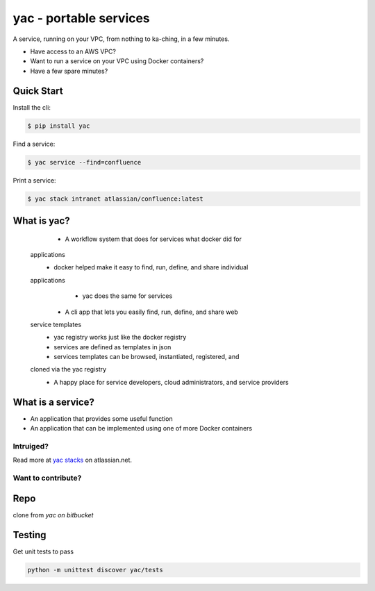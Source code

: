 =======================
yac - portable services
=======================

A service, running on your VPC, from nothing to ka-ching, in a few minutes.

-  Have access to an AWS VPC?
-  Want to run a service on your VPC using Docker containers?
-  Have a few spare minutes?

Quick Start
-----------

Install the cli:

.. code-block:: sh

    $ pip install yac

Find a service:

.. code-block:: sh

    $ yac service --find=confluence

Print a service:

.. code-block:: sh

    $ yac stack intranet atlassian/confluence:latest

What is yac?
------------

    *  A workflow system that does for services what docker did for
   applications
        *  docker helped make it easy to find, run, define, and share individual
   applications
        *  yac does the same for services
    *  A cli app that lets you easily find, run, define, and share web
   service templates
        *  yac registry works just like the docker registry
        *  services are defined as templates in json
        *  services templates can be browsed, instantiated, registered, and
   cloned via the yac registry
    *  A happy place for service developers, cloud administrators, and service providers

What is a service?
------------------

*  An application that provides some useful function
*  An application that can be implemented using one of more Docker
   containers

Intruiged?
==========

Read more at `yac stacks`_ on atlassian.net.

.. _yac stacks: https://yac-stacks.atlassian.net/wiki/display/YAC/Your+Automated+Cloud


Want to contribute?
===================

Repo
----

clone from `yac on bitbucket`

.. _ yac on bitbucket: https://bitbucket.org/thomas_b_jackson/yac

Testing
-------

Get unit tests to pass

.. code-block:: sh

    python -m unittest discover yac/tests

